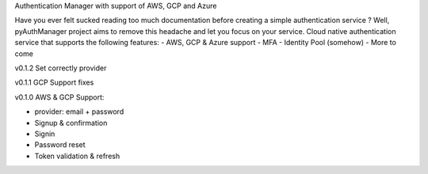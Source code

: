 Authentication Manager with support of AWS, GCP and Azure

Have you ever felt sucked reading too much documentation before creating a simple authentication service ?
Well, pyAuthManager project aims to remove this headache and let you focus on your service.
Cloud native authentication service that supports the following features:
- AWS, GCP & Azure support
- MFA
- Identity Pool (somehow)
- More to come

v0.1.2
Set correctly provider

v0.1.1
GCP Support fixes

v0.1.0
AWS & GCP Support:

* provider: email + password

* Signup & confirmation

* Signin

* Password reset

* Token validation & refresh
